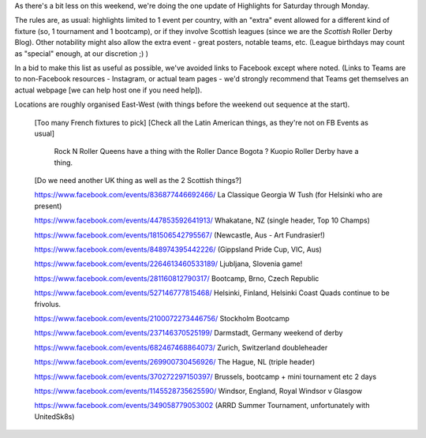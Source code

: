 .. title: Weekend Highlights: 15 June 2019
.. slug: weekendhighlights-15062019
.. date: 2019-06-11 14:10 UTC+01:00
.. tags: weekend highlights,
.. category:
.. link:
.. description:
.. type: text
.. author: aoanla

As there's a bit less on this weekend, we're doing the one update of Highlights for Saturday through Monday.

The rules are, as usual: highlights limited to 1 event per country, with an "extra" event allowed for a different kind of fixture
(so, 1 tournament and 1 bootcamp), or if they involve Scottish leagues (since we are the *Scottish* Roller Derby Blog).
Other notability might also allow the extra event - great posters, notable teams, etc. (League birthdays may count as "special" enough, at our discretion ;) )

In a bid to make this list as useful as possible, we've avoided links to Facebook except where noted.
(Links to Teams are to non-Facebook resources - Instagram, or actual team pages - we'd strongly recommend that Teams
get themselves an actual webpage [we can help host one if you need help]).

Locations are roughly organised East-West (with things before the weekend out sequence at the start).

.. image:: /images/2019/06/15Jun-wkly-map.png
  :alt: Map of all events (coded by type)
  :width: 100 %

..

  [Too many French fixtures to pick]
  [Check all the Latin American things, as they're not on FB Events as usual]
    Rock N Roller Queens have a thing with the Roller Dance Bogota ?
    Kuopio Roller Derby have a thing.
    
  [Do we need another UK thing as well as the 2 Scottish things?]

  https://www.facebook.com/events/836877446692466/ La Classique Georgia W Tush (for Helsinki who are present)

  https://www.facebook.com/events/447853592641913/ Whakatane, NZ (single header, Top 10 Champs)

  https://www.facebook.com/events/181506542795567/ (Newcastle, Aus - Art Fundrasier!)

  https://www.facebook.com/events/848974395442226/ (Gippsland Pride Cup, VIC, Aus)

  https://www.facebook.com/events/2264613460533189/ Ljubljana, Slovenia game!

  https://www.facebook.com/events/281160812790317/ Bootcamp, Brno, Czech Republic

  https://www.facebook.com/events/527146777815468/ Helsinki, Finland, Helsinki Coast Quads continue to be frivolus.

  https://www.facebook.com/events/2100072273446756/ Stockholm Bootcamp

  https://www.facebook.com/events/237146370525199/ Darmstadt, Germany weekend of derby

  https://www.facebook.com/events/682467468864073/ Zurich, Switzerland doubleheader

  https://www.facebook.com/events/269900730456926/ The Hague, NL (triple header)

  https://www.facebook.com/events/370272297150397/ Brussels, bootcamp + mini tournament etc 2 days

  https://www.facebook.com/events/1145528735625590/ Windsor, England, Royal Windsor v Glasgow

  https://www.facebook.com/events/349058779053002 (ARRD Summer Tournament, unfortunately with UnitedSk8s)

..
  Sat-Sun:
  --------------------------------

  `[FACEBOOK LINK]`__
  `[FTS LINK]`__

  .. __:
  .. __:

  `Name`_ ...

  .. _Name:

  Event starts:

  Venue:
